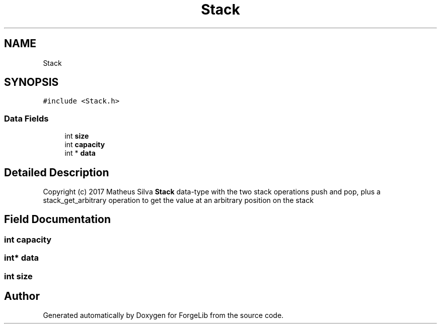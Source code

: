 .TH "Stack" 3 "Thu Jun 8 2017" "Version 0.0.1" "ForgeLib" \" -*- nroff -*-
.ad l
.nh
.SH NAME
Stack
.SH SYNOPSIS
.br
.PP
.PP
\fC#include <Stack\&.h>\fP
.SS "Data Fields"

.in +1c
.ti -1c
.RI "int \fBsize\fP"
.br
.ti -1c
.RI "int \fBcapacity\fP"
.br
.ti -1c
.RI "int * \fBdata\fP"
.br
.in -1c
.SH "Detailed Description"
.PP 
Copyright (c) 2017 Matheus Silva \fBStack\fP data-type with the two stack operations push and pop, plus a stack_get_arbitrary operation to get the value at an arbitrary position on the stack 
.SH "Field Documentation"
.PP 
.SS "int capacity"

.SS "int* data"

.SS "int size"


.SH "Author"
.PP 
Generated automatically by Doxygen for ForgeLib from the source code\&.

